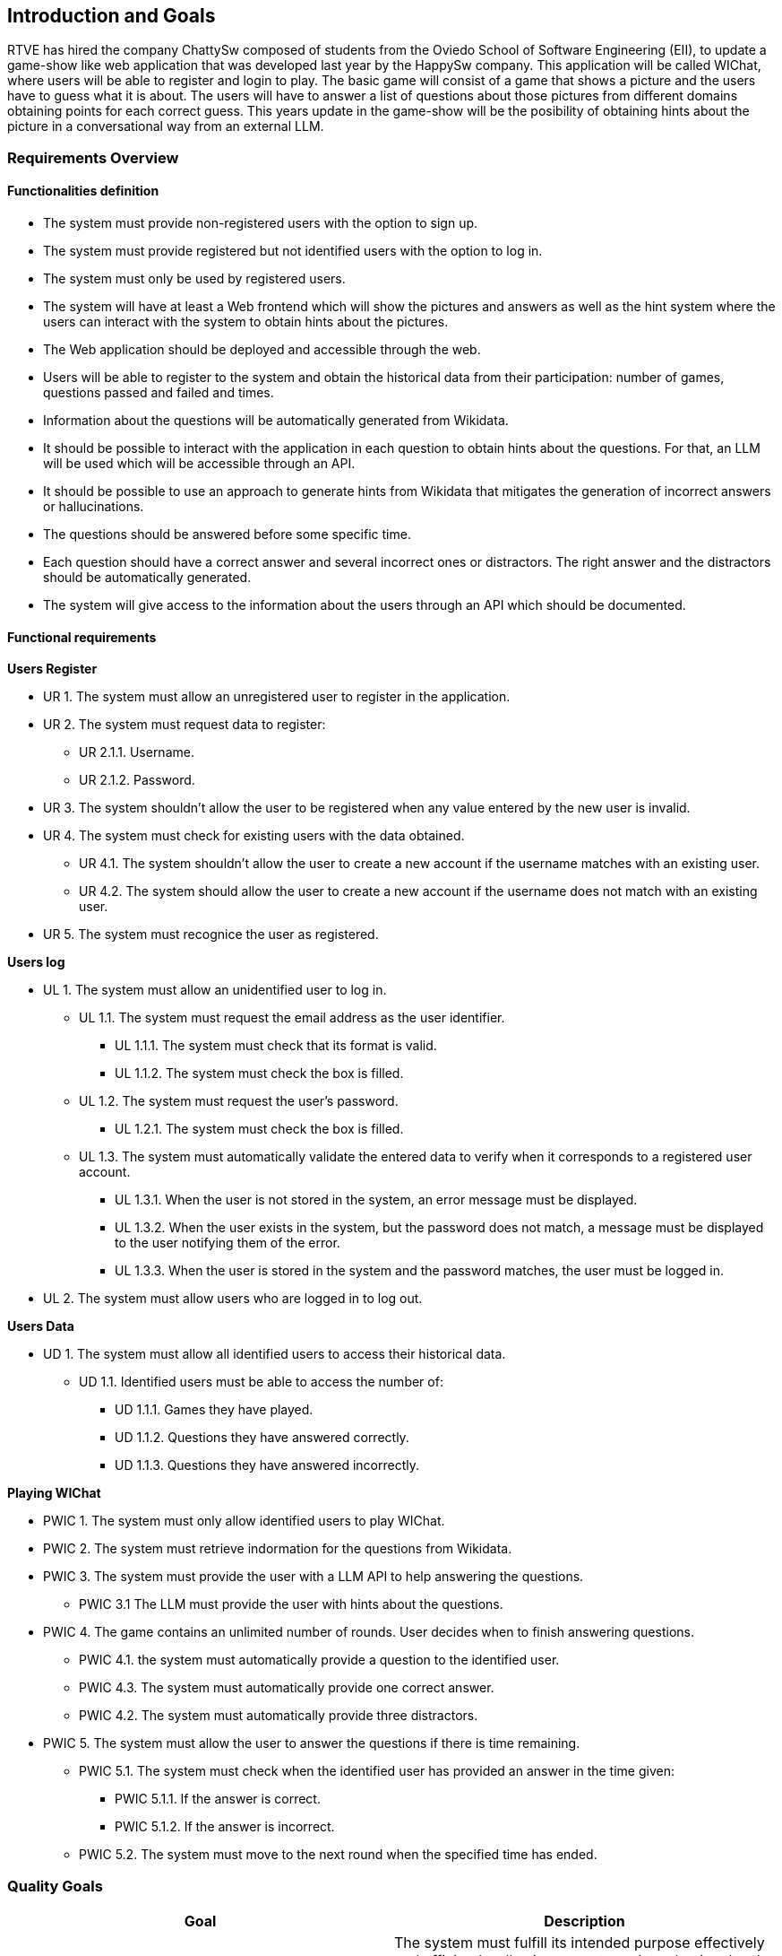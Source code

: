ifndef::imagesdir[:imagesdir: ../images]

[[section-introduction-and-goals]]
== Introduction and Goals

ifdef::arc42help[]
[role="arc42help"]
****
Describes the relevant requirements and the driving forces that software architects and development team must consider. 
These include

* underlying business goals, 
* essential features, 
* essential functional requirements, 
* quality goals for the architecture and
* relevant stakeholders and their expectations
****
endif::arc42help[]

RTVE has hired the company ChattySw composed of students from the Oviedo School of Software Engineering (EII), to update a game-show like web application that was developed last year by the HappySw company. This application will be called WIChat, where users will be able to register and login to play. The basic game will consist of a game that shows a picture and the users have to guess what it is about. The users will have to answer a list of questions about those pictures from different domains obtaining points for each correct guess. This years update in the game-show will be the posibility of obtaining hints about the picture in  a conversational way from an external LLM. 

=== Requirements Overview

ifdef::arc42help[]
[role="arc42help"]
****
.Contents
Short description of the functional requirements, driving forces, extract (or abstract)
of requirements. Link to (hopefully existing) requirements documents
(with version number and information where to find it).

.Motivation
From the point of view of the end users a system is created or modified to
improve support of a business activity and/or improve the quality.

.Form
Short textual description, probably in tabular use-case format.
If requirements documents exist this overview should refer to these documents.

Keep these excerpts as short as possible. Balance readability of this document with potential redundancy w.r.t to requirements documents.


.Further Information

See https://docs.arc42.org/section-1/[Introduction and Goals] in the arc42 documentation.

****
endif::arc42help[]
==== Functionalities definition
* The system must provide non-registered users with the option to sign up.
* The system must provide registered but not identified users with the option to log in.
* The system must only be used by registered users.
* The system will have at least a Web frontend which will show the pictures and answers as well as the hint system where the users can interact with the system to obtain hints about the pictures.
* The Web application should be deployed and accessible through the web.
* Users will be able to register to the system and obtain the historical data from their participation: number of games, questions passed and failed and times.
* Information about the questions will be automatically generated from Wikidata. 
* It should be possible to interact with the application in each question to obtain hints about the questions. For that, an LLM will be used which will be accessible through an API.
* It should be possible to use an approach to generate hints from Wikidata that mitigates the generation of incorrect answers or hallucinations. 
* The questions should be answered before some specific time.
* Each question should have a correct answer and several incorrect ones or distractors. The right answer and the distractors should be automatically generated.
* The system will give access to the information about the users through an API which should be documented.

==== Functional requirements

*Users Register*
[none or no-bullet]
* UR 1. The system must allow an unregistered user to register in the application.
* UR 2. The system must request data to register:
[none or no-bullet]
*** UR 2.1.1. Username.
*** UR 2.1.2. Password.
* UR 3. The system shouldn't allow the user to be registered when any value entered by the new user is invalid.
* UR 4. The system must check for existing users with the data obtained.
[none or no-bullet]
** UR 4.1. The system shouldn't allow the user to create a new account if the username matches with an existing user.
** UR 4.2. The system should allow the user to create a new account if the username does not match with an existing user.
* UR 5. The system must recognice the user as registered.

*Users log*
[none or no-bullet]
* UL 1. The system must allow an unidentified user to log in.
[none or no-bullet]
** UL 1.1. The system must request the email address as the user identifier.
[none or no-bullet]
*** UL 1.1.1. The system must check that its format is valid.
*** UL 1.1.2. The system must check the box is filled.
** UL 1.2. The system must request the user's password.
[none or no-bullet]
*** UL 1.2.1. The system must check the box is filled.
** UL 1.3. The system must automatically validate the entered data to verify when it corresponds to a registered user account.
[none or no-bullet]
*** UL 1.3.1. When the user is not stored in the system, an error message must be displayed.
*** UL 1.3.2. When the user exists in the system, but the password does not match, a message must be displayed to the user notifying them of the error.
*** UL 1.3.3. When the user is stored in the system and the password matches, the user must be logged in.
* UL 2. The system must allow users who are logged in to log out.

*Users Data*
[none or no-bullet]
* UD 1. The system must allow all identified users to access their historical data.
[none or no-bullet]
** UD 1.1. Identified users must be able to access the number of:
[none or no-bullet]
*** UD 1.1.1. Games they have played.
*** UD 1.1.2. Questions they have answered correctly.
*** UD 1.1.3. Questions they have answered incorrectly.

*Playing WIChat*
[none or no-bullet]
* PWIC 1. The system must only allow identified users to play WIChat.
* PWIC 2. The system must retrieve indormation for the questions from Wikidata.
* PWIC 3. The system must provide the user with a LLM API to help answering the questions.
[none or no-bullet]
** PWIC 3.1 The LLM must provide the user with hints about the questions.
* PWIC 4. The game contains an unlimited number of rounds. User decides when to finish answering questions.
[none or no-bullet]
** PWIC 4.1. the system must automatically provide a question to the identified user.
** PWIC 4.3. The system must automatically provide one correct answer.
** PWIC 4.2. The system must automatically provide three distractors.
* PWIC 5. The system must allow the user to answer the questions if there is time remaining.
[none or no-bullet]
** PWIC 5.1. The system must check when the identified user has provided an answer in the time given:
[none or no-bullet]
*** PWIC 5.1.1. If the answer is correct.
*** PWIC 5.1.2. If the answer is incorrect.
** PWIC 5.2. The system must move to the next round when the specified time has ended.

=== Quality Goals

ifdef::arc42help[]
[role="arc42help"]
****
.Contents
The top three (max five) quality goals for the architecture whose fulfillment is of highest importance to the major stakeholders.
We really mean quality goals for the architecture. Don't confuse them with project goals.
They are not necessarily identical.

Consider this overview of potential topics (based upon the ISO 25010 standard):

image::01_2_iso-25010-topics-EN.drawio.png["Categories of Quality Requirements"]

.Motivation
You should know the quality goals of your most important stakeholders, since they will influence fundamental architectural decisions. 
Make sure to be very concrete about these qualities, avoid buzzwords.
If you as an architect do not know how the quality of your work will be judged...

.Form
A table with quality goals and concrete scenarios, ordered by priorities
****
endif::arc42help[]
[options="header",cols="1,1"]
|===
|Goal|Description
|Functional suitability|The system must fulfill its intended purpose effectively and efficiently, allowing users to register, log in, play the quiz, access their user statistics and get aid from the LLM during the questions.
|Reliability|The system should be reliable in generating questions from Wikidata, ensuring that questions are accurate and diverse. The LLM implemented in the system must be reliable and well trained to be able to help the users in answering the questions. The system shall handle user registrations, logins, and game data storage without errors.
|Availability|The system shall be available 97% of the time a user tries to access it.
|Maitainability|The system shall be designed and implemented in a way that facilitates easy maintenance and updates.
|Performance efficiency|The system shall deliver optimal performance, ensuring responsive interactions for users. The automatic generation of questions from Wikidata and the LLM responses with a real-time gameplay shall be efficient. The system shall handle 20 concurrent users.
|Usability|The system shall provide a user-friendly interface, making it easy for users to register, log in, and play the game.
|Portability|The system shall be portable to various web browsers and devices, ensuring a seamless experience for users regardless of their platform. It has to be optimized for different screen sizes and functionalities.
|Security|The system shall prioritize user data security. It must implement robust authentication mechanisms for user registration and login. The API access points for user information and generated questions must be secured with proper authorization.
|Testability|Facilitate comprehensive testing to ensure software correctness and identify potential issues early.
|Learnability|The system learning time for a user should be low, preferable under 3 hours.
|===

=== Stakeholders

ifdef::arc42help[]
[role="arc42help"]
****
.Contents
Explicit overview of stakeholders of the system, i.e. all person, roles or organizations that

* should know the architecture
* have to be convinced of the architecture
* have to work with the architecture or with code
* need the documentation of the architecture for their work
* have to come up with decisions about the system or its development

.Motivation
You should know all parties involved in development of the system or affected by the system.
Otherwise, you may get nasty surprises later in the development process.
These stakeholders determine the extent and the level of detail of your work and its results.

.Form
Table with role names, person names, and their expectations with respect to the architecture and its documentation.
****
endif::arc42help[]

[options="header",cols="1,1,1"]
|===
|Role/Name|Contact|Expectations
| _RTVE_ | _link:mailto:rtve.dircom@rtve.es[rtve.dircom@rtve.es]_ | A web application that mimics the popular Spanish TV show _"Saber y Ganar"_.
| _ChattySw_ | _TBD_ | An outstanding and highly detailed application that meets with the requirements and constraints required by the product owner _(RTVE)_.
| _Empathy_ | _https://empathy.co_ | They expect an aplication that uses an AI model provided by them that helps the users to answer the questions properly.
| _Professors_ a|
- link:mailto:labra@uniovi.es[Jose Emilio Labra Gayo]
- link:mailto:gonzalezgpablo@uniovi.es[Pablo González]
| Perform the role of the product owner _(RTVE)_ as well as helping with doubts related with the application development. They expect an application developed following a highly structured process, documenting as much as necessary and following the requirements imposed by the product owner.
| _Application Users_ | | A quiz game that, with some help provided by the clues that an AI model provides, is easy to use and understand. Meeting modern quality standards and ensuring a good usability overall.
| _Development Team_ a|
- Alberto Cuervo Arias (link:mailto:uo289088@uniovi.es[UO289088@uniovi.es])
- Raúl Antuña Suárez (link:mailto:uo294202@uniovi.es[UO294202@uniovi.es])
- Fernando Sutil Fernández (link:mailto:uo288583@uniovi.es[UO288583@uniovi.es])
- Mario Orviz Viesca (link:mailto:uo295180@uniovi.es[UO295180@uniovi.es])
- Saúl Martín Fernández (link:mailto:uo294936@uniovi.es[UO294936@uniovi.es])
| A good and well documented code, as well as following proper design and architectural patterns that ensure an easy code maintainability and extensibility. Also, fulfilling the application requirements and achieving a good usability.
|===
